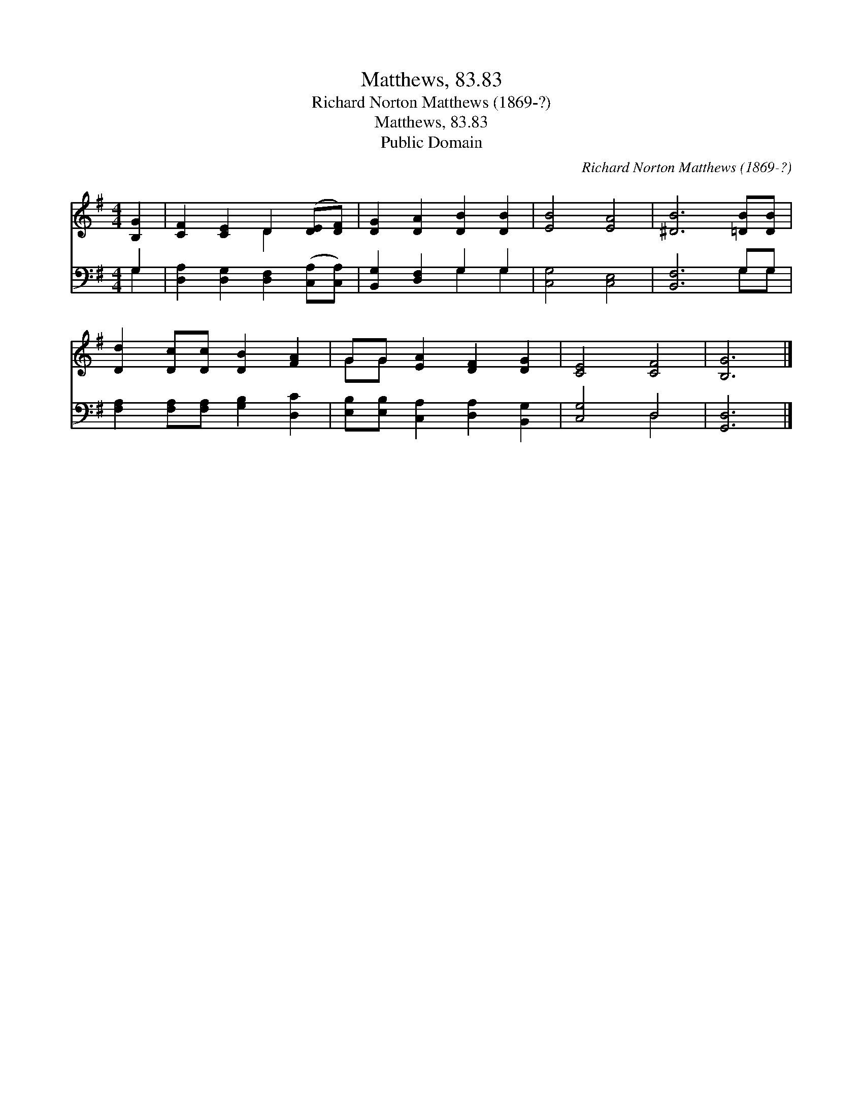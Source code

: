 X:1
T:Matthews, 83.83
T:Richard Norton Matthews (1869-?)
T:Matthews, 83.83
T:Public Domain
C:Richard Norton Matthews (1869-?)
Z:Public Domain
%%score ( 1 2 ) ( 3 4 )
L:1/8
M:4/4
K:G
V:1 treble 
V:2 treble 
V:3 bass 
V:4 bass 
V:1
 [B,G]2 | [CF]2 [CE]2 D2 ([DE][DF]) | [DG]2 [DA]2 [DB]2 [DB]2 | [EB]4 [EA]4 | [^DB]6 [=DB][DB] | %5
 [Dd]2 [Dc][Dc] [DB]2 [FA]2 | GG [EA]2 [DF]2 [DG]2 | [CE]4 [CF]4 | [B,G]6 |] %9
V:2
 x2 | x4 D2 x2 | x8 | x8 | x8 | x8 | GG x6 | x8 | x6 |] %9
V:3
 G,2 | [D,A,]2 [D,G,]2 [D,F,]2 ([C,A,][C,A,]) | [B,,G,]2 [D,F,]2 G,2 G,2 | [C,G,]4 [C,E,]4 | %4
 [B,,F,]6 G,G, | [F,A,]2 [F,A,][F,A,] [G,B,]2 [D,C]2 | [E,B,][E,B,] [C,A,]2 [D,A,]2 [B,,G,]2 | %7
 [C,G,]4 D,4 | [G,,D,]6 |] %9
V:4
 G,2 | x8 | x4 G,2 G,2 | x8 | x6 G,G, | x8 | x8 | x4 D,4 | x6 |] %9

